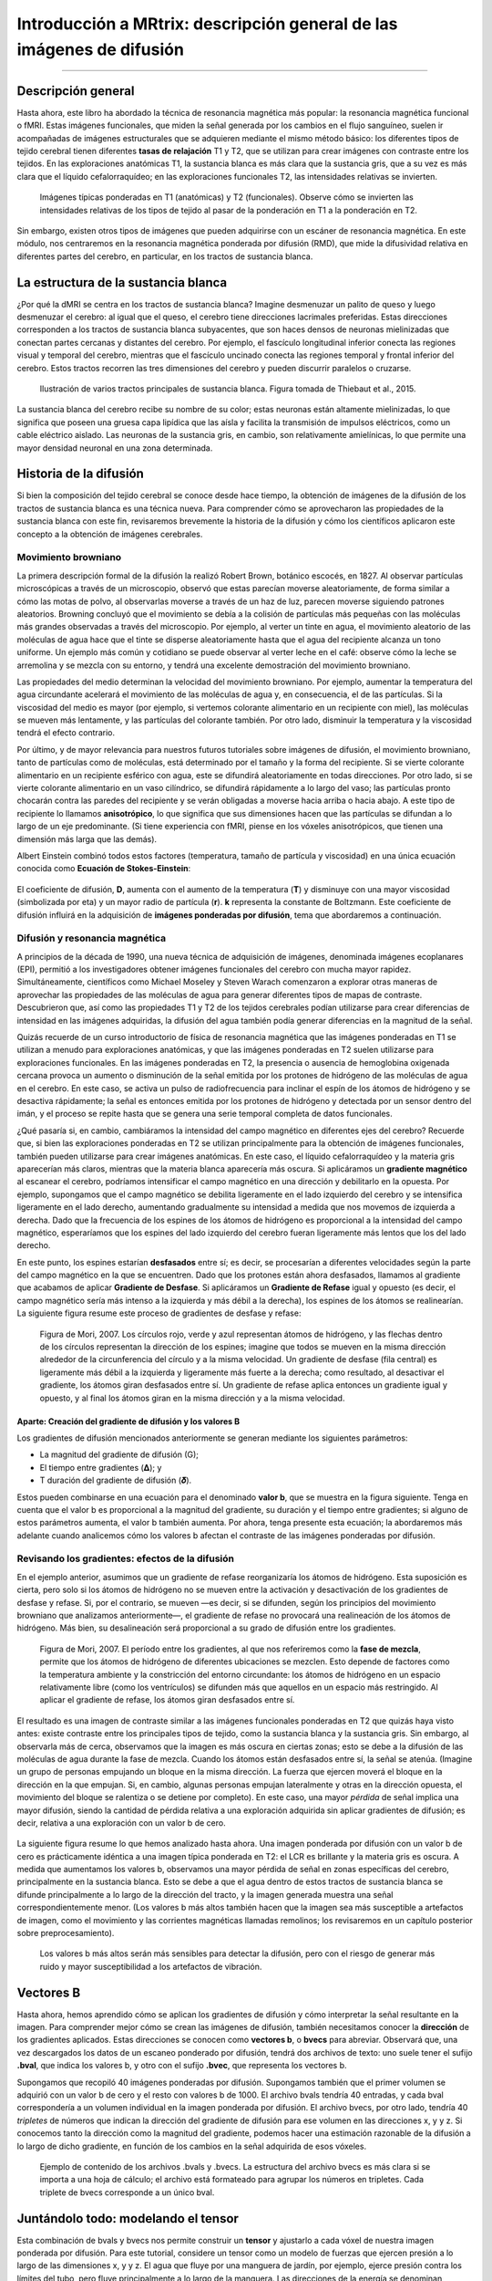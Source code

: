 

.. _MRtrix_00_Descripción general de la difusión:

==================================================
Introducción a MRtrix: descripción general de las imágenes de difusión
==================================================
  
---------------

Descripción general
********

Hasta ahora, este libro ha abordado la técnica de resonancia magnética más popular: la resonancia magnética funcional o fMRI. Estas imágenes funcionales, que miden la señal generada por los cambios en el flujo sanguíneo, suelen ir acompañadas de imágenes estructurales que se adquieren mediante el mismo método básico: los diferentes tipos de tejido cerebral tienen diferentes **tasas de relajación** T1 y T2, que se utilizan para crear imágenes con contraste entre los tejidos. En las exploraciones anatómicas T1, la sustancia blanca es más clara que la sustancia gris, que a su vez es más clara que el líquido cefalorraquídeo; en las exploraciones funcionales T2, las intensidades relativas se invierten.

.. figure:: 00_T1_T2_Intensidades.png

  Imágenes típicas ponderadas en T1 (anatómicas) y T2 (funcionales). Observe cómo se invierten las intensidades relativas de los tipos de tejido al pasar de la ponderación en T1 a la ponderación en T2.
  
Sin embargo, existen otros tipos de imágenes que pueden adquirirse con un escáner de resonancia magnética. En este módulo, nos centraremos en la resonancia magnética ponderada por difusión (RMD), que mide la difusividad relativa en diferentes partes del cerebro, en particular, en los tractos de sustancia blanca.


La estructura de la sustancia blanca
*********************************

¿Por qué la dMRI se centra en los tractos de sustancia blanca? Imagine desmenuzar un palito de queso y luego desmenuzar el cerebro: al igual que el queso, el cerebro tiene direcciones lacrimales preferidas. Estas direcciones corresponden a los tractos de sustancia blanca subyacentes, que son haces densos de neuronas mielinizadas que conectan partes cercanas y distantes del cerebro. Por ejemplo, el fascículo longitudinal inferior conecta las regiones visual y temporal del cerebro, mientras que el fascículo uncinado conecta las regiones temporal y frontal inferior del cerebro. Estos tractos recorren las tres dimensiones del cerebro y pueden discurrir paralelos o cruzarse.

.. figure:: 00_Tract_Examples.png

  Ilustración de varios tractos principales de sustancia blanca. Figura tomada de Thiebaut et al., 2015.

La sustancia blanca del cerebro recibe su nombre de su color; estas neuronas están altamente mielinizadas, lo que significa que poseen una gruesa capa lipídica que las aísla y facilita la transmisión de impulsos eléctricos, como un cable eléctrico aislado. Las neuronas de la sustancia gris, en cambio, son relativamente amielínicas, lo que permite una mayor densidad neuronal en una zona determinada.

Historia de la difusión
********************

Si bien la composición del tejido cerebral se conoce desde hace tiempo, la obtención de imágenes de la difusión de los tractos de sustancia blanca es una técnica nueva. Para comprender cómo se aprovecharon las propiedades de la sustancia blanca con este fin, revisaremos brevemente la historia de la difusión y cómo los científicos aplicaron este concepto a la obtención de imágenes cerebrales.

Movimiento browniano
^^^^^^^^^^^^^^^

La primera descripción formal de la difusión la realizó Robert Brown, botánico escocés, en 1827. Al observar partículas microscópicas a través de un microscopio, observó que estas parecían moverse aleatoriamente, de forma similar a cómo las motas de polvo, al observarlas moverse a través de un haz de luz, parecen moverse siguiendo patrones aleatorios. Browning concluyó que el movimiento se debía a la colisión de partículas más pequeñas con las moléculas más grandes observadas a través del microscopio. Por ejemplo, al verter un tinte en agua, el movimiento aleatorio de las moléculas de agua hace que el tinte se disperse aleatoriamente hasta que el agua del recipiente alcanza un tono uniforme. Un ejemplo más común y cotidiano se puede observar al verter leche en el café: observe cómo la leche se arremolina y se mezcla con su entorno, y tendrá una excelente demostración del movimiento browniano.

Las propiedades del medio determinan la velocidad del movimiento browniano. Por ejemplo, aumentar la temperatura del agua circundante acelerará el movimiento de las moléculas de agua y, en consecuencia, el de las partículas. Si la viscosidad del medio es mayor (por ejemplo, si vertemos colorante alimentario en un recipiente con miel), las moléculas se mueven más lentamente, y las partículas del colorante también. Por otro lado, disminuir la temperatura y la viscosidad tendrá el efecto contrario.

Por último, y de mayor relevancia para nuestros futuros tutoriales sobre imágenes de difusión, el movimiento browniano, tanto de partículas como de moléculas, está determinado por el tamaño y la forma del recipiente. Si se vierte colorante alimentario en un recipiente esférico con agua, este se difundirá aleatoriamente en todas direcciones. Por otro lado, si se vierte colorante alimentario en un vaso cilíndrico, se difundirá rápidamente a lo largo del vaso; las partículas pronto chocarán contra las paredes del recipiente y se verán obligadas a moverse hacia arriba o hacia abajo. A este tipo de recipiente lo llamamos **anisotrópico**, lo que significa que sus dimensiones hacen que las partículas se difundan a lo largo de un eje predominante. (Si tiene experiencia con fMRI, piense en los vóxeles anisotrópicos, que tienen una dimensión más larga que las demás).

.. nota::

  Para ver un vídeo del movimiento browniano, haga clic aquí`__.

Albert Einstein combinó todos estos factores (temperatura, tamaño de partícula y viscosidad) en una única ecuación conocida como **Ecuación de Stokes-Einstein**:

.. figure:: 00_Stokes_Einstein_Equation.png

El coeficiente de difusión, **D**, aumenta con el aumento de la temperatura (**T**) y disminuye con una mayor viscosidad (simbolizada por eta) y un mayor radio de partícula (**r**). **k** representa la constante de Boltzmann. Este coeficiente de difusión influirá en la adquisición de **imágenes ponderadas por difusión**, tema que abordaremos a continuación.

Difusión y resonancia magnética
^^^^^^^^^^^^^^^^^

A principios de la década de 1990, una nueva técnica de adquisición de imágenes, denominada imágenes ecoplanares (EPI), permitió a los investigadores obtener imágenes funcionales del cerebro con mucha mayor rapidez. Simultáneamente, científicos como Michael Moseley y Steven Warach comenzaron a explorar otras maneras de aprovechar las propiedades de las moléculas de agua para generar diferentes tipos de mapas de contraste. Descubrieron que, así como las propiedades T1 y T2 de los tejidos cerebrales podían utilizarse para crear diferencias de intensidad en las imágenes adquiridas, la difusión del agua también podía generar diferencias en la magnitud de la señal.

Quizás recuerde de un curso introductorio de física de resonancia magnética que las imágenes ponderadas en T1 se utilizan a menudo para exploraciones anatómicas, y que las imágenes ponderadas en T2 suelen utilizarse para exploraciones funcionales. En las imágenes ponderadas en T2, la presencia o ausencia de hemoglobina oxigenada cercana provoca un aumento o disminución de la señal emitida por los protones de hidrógeno de las moléculas de agua en el cerebro. En este caso, se activa un pulso de radiofrecuencia para inclinar el espín de los átomos de hidrógeno y se desactiva rápidamente; la señal es entonces emitida por los protones de hidrógeno y detectada por un sensor dentro del imán, y el proceso se repite hasta que se genera una serie temporal completa de datos funcionales.

¿Qué pasaría si, en cambio, cambiáramos la intensidad del campo magnético en diferentes ejes del cerebro? Recuerde que, si bien las exploraciones ponderadas en T2 se utilizan principalmente para la obtención de imágenes funcionales, también pueden utilizarse para crear imágenes anatómicas. En este caso, el líquido cefalorraquídeo y la materia gris aparecerían más claros, mientras que la materia blanca aparecería más oscura. Si aplicáramos un **gradiente magnético** al escanear el cerebro, podríamos intensificar el campo magnético en una dirección y debilitarlo en la opuesta. Por ejemplo, supongamos que el campo magnético se debilita ligeramente en el lado izquierdo del cerebro y se intensifica ligeramente en el lado derecho, aumentando gradualmente su intensidad a medida que nos movemos de izquierda a derecha. Dado que la frecuencia de los espines de los átomos de hidrógeno es proporcional a la intensidad del campo magnético, esperaríamos que los espines del lado izquierdo del cerebro fueran ligeramente más lentos que los del lado derecho.

En este punto, los espines estarían **desfasados** entre sí; es decir, se procesarían a diferentes velocidades según la parte del campo magnético en la que se encuentren. Dado que los protones están ahora desfasados, llamamos al gradiente que acabamos de aplicar **Gradiente de Desfase**. Si aplicáramos un **Gradiente de Refase** igual y opuesto (es decir, el campo magnético sería más intenso a la izquierda y más débil a la derecha), los espines de los átomos se realinearían. La siguiente figura resume este proceso de gradientes de desfase y refase:

.. figure:: 00_Desfase_Refase_Gradientes.png

  Figura de Mori, 2007. Los círculos rojo, verde y azul representan átomos de hidrógeno, y las flechas dentro de los círculos representan la dirección de los espines; imagine que todos se mueven en la misma dirección alrededor de la circunferencia del círculo y a la misma velocidad. Un gradiente de desfase (fila central) es ligeramente más débil a la izquierda y ligeramente más fuerte a la derecha; como resultado, al desactivar el gradiente, los átomos giran desfasados entre sí. Un gradiente de refase aplica entonces un gradiente igual y opuesto, y al final los átomos giran en la misma dirección y a la misma velocidad.
  
Aparte: Creación del gradiente de difusión y los valores B
&&&&&&&&&&&&&&&&&&&&&&&&&&&&&&&&&&&&&&&&&&&&&&&&&&&

Los gradientes de difusión mencionados anteriormente se generan mediante los siguientes parámetros:

* La magnitud del gradiente de difusión (G);
* El tiempo entre gradientes (𝚫); y
* T duración del gradiente de difusión (𝜹).

Estos pueden combinarse en una ecuación para el denominado **valor b**, que se muestra en la figura siguiente. Tenga en cuenta que el valor b es proporcional a la magnitud del gradiente, su duración y el tiempo entre gradientes; si alguno de estos parámetros aumenta, el valor b también aumenta. Por ahora, tenga presente esta ecuación; la abordaremos más adelante cuando analicemos cómo los valores b afectan el contraste de las imágenes ponderadas por difusión.

.. figure:: 00_BValue.png

Revisando los gradientes: efectos de la difusión
^^^^^^^^^^^^^^^^^^^^^^^^^^^^^^^^^^^^^^^^^^^^^^

En el ejemplo anterior, asumimos que un gradiente de refase reorganizaría los átomos de hidrógeno. Esta suposición es cierta, pero solo si los átomos de hidrógeno no se mueven entre la activación y desactivación de los gradientes de desfase y refase. Si, por el contrario, se mueven —es decir, si se difunden, según los principios del movimiento browniano que analizamos anteriormente—, el gradiente de refase no provocará una realineación de los átomos de hidrógeno. Más bien, su desalineación será proporcional a su grado de difusión entre los gradientes.

.. figure:: 00_Gradientes_Difusión.png

  Figura de Mori, 2007. El período entre los gradientes, al que nos referiremos como la **fase de mezcla**, permite que los átomos de hidrógeno de diferentes ubicaciones se mezclen. Esto depende de factores como la temperatura ambiente y la constricción del entorno circundante: los átomos de hidrógeno en un espacio relativamente libre (como los ventrículos) se difunden más que aquellos en un espacio más restringido. Al aplicar el gradiente de refase, los átomos giran desfasados entre sí.

El resultado es una imagen de contraste similar a las imágenes funcionales ponderadas en T2 que quizás haya visto antes: existe contraste entre los principales tipos de tejido, como la sustancia blanca y la sustancia gris. Sin embargo, al observarla más de cerca, observamos que la imagen es más oscura en ciertas zonas; esto se debe a la difusión de las moléculas de agua durante la fase de mezcla. Cuando los átomos están desfasados entre sí, la señal se atenúa. (Imagine un grupo de personas empujando un bloque en la misma dirección. La fuerza que ejercen moverá el bloque en la dirección en la que empujan. Si, en cambio, algunas personas empujan lateralmente y otras en la dirección opuesta, el movimiento del bloque se ralentiza o se detiene por completo). En este caso, una mayor *pérdida* de señal implica una mayor difusión, siendo la cantidad de pérdida relativa a una exploración adquirida sin aplicar gradientes de difusión; es decir, relativa a una exploración con un valor b de cero.

.. figure:: 00_Difusión_de_Señal.png

La siguiente figura resume lo que hemos analizado hasta ahora. Una imagen ponderada por difusión con un valor b de cero es prácticamente idéntica a una imagen típica ponderada en T2: el LCR es brillante y la materia gris es oscura. A medida que aumentamos los valores b, observamos una mayor pérdida de señal en zonas específicas del cerebro, principalmente en la sustancia blanca. Esto se debe a que el agua dentro de estos tractos de sustancia blanca se difunde principalmente a lo largo de la dirección del tracto, y la imagen generada muestra una señal correspondientemente menor. (Los valores b más altos también hacen que la imagen sea más susceptible a artefactos de imagen, como el movimiento y las corrientes magnéticas llamadas remolinos; los revisaremos en un capítulo posterior sobre preprocesamiento).

.. figure:: 00_bvalues.png

  Los valores b más altos serán más sensibles para detectar la difusión, pero con el riesgo de generar más ruido y mayor susceptibilidad a los artefactos de vibración.

.. nota::

  Las imágenes de difusión adquiridas con más de un valor b se denominan **adquisiciones multicapa**. Esto permite distinguir con mayor precisión la orientación de la difusión, ya que la imagen mostrará diferentes niveles de pérdida de señal en cada valor b, dependiendo de la magnitud de la difusión. Retomaremos este concepto en un capítulo posterior.

Vectores B
*********

Hasta ahora, hemos aprendido cómo se aplican los gradientes de difusión y cómo interpretar la señal resultante en la imagen. Para comprender mejor cómo se crean las imágenes de difusión, también necesitamos conocer la **dirección** de los gradientes aplicados. Estas direcciones se conocen como **vectores b**, o **bvecs** para abreviar. Observará que, una vez descargados los datos de un escaneo ponderado por difusión, tendrá dos archivos de texto: uno suele tener el sufijo **.bval**, que indica los valores b, y otro con el sufijo **.bvec**, que representa los vectores b.

Supongamos que recopiló 40 imágenes ponderadas por difusión. Supongamos también que el primer volumen se adquirió con un valor b de cero y el resto con valores b de 1000. El archivo bvals tendría 40 entradas, y cada bval correspondería a un volumen individual en la imagen ponderada por difusión. El archivo bvecs, por otro lado, tendría 40 *tripletes* de números que indican la dirección del gradiente de difusión para ese volumen en las direcciones x, y y z. Si conocemos tanto la dirección como la magnitud del gradiente, podemos hacer una estimación razonable de la difusión a lo largo de dicho gradiente, en función de los cambios en la señal adquirida de esos vóxeles.

.. figure:: 00_bvals_bvecs.png

  Ejemplo de contenido de los archivos .bvals y .bvecs. La estructura del archivo bvecs es más clara si se importa a una hoja de cálculo; el archivo está formateado para agrupar los números en tripletes. Cada triplete de bvecs corresponde a un único bval.
  
.. nota::

  Un parámetro que puede controlar es el número de direcciones que desea escanear con los gradientes. Por ejemplo, podría adquirir 64 o 128 imágenes, y cada una de ellas tendrá gradientes de difusión aplicados desde una dirección ligeramente diferente. Un mayor número de direcciones resulta en una mayor **resolución angular**, lo que permite realizar distinciones espaciales más precisas sobre la dirección de la difusión. La desventaja, como con cualquier método que aumente la resolución, es que un mayor número de escaneos requiere más tiempo.
  
Juntándolo todo: modelando el tensor
********************************************

Esta combinación de bvals y bvecs nos permite construir un **tensor** y ajustarlo a cada vóxel de nuestra imagen ponderada por difusión. Para este tutorial, considere un tensor como un modelo de fuerzas que ejercen presión a lo largo de las dimensiones x, y y z. El agua que fluye por una manguera de jardín, por ejemplo, ejerce presión contra los límites del tubo, pero fluye principalmente a lo largo de la manguera. Las direcciones de la energía se denominan **vectores propios** y la magnitud de la energía, **valores propios**.

Aplicados a imágenes ponderadas por difusión, utilizamos estos mismos conceptos para modelar la señal observada en cada vóxel como una combinación de vectores propios y valores propios. Los vectores propios indican la dirección de la difusión y los valores propios representan su magnitud. Retomando el ejemplo de la manguera de jardín, la fuerza del agua tendría un vector propio y un valor propio elevados a lo largo del tubo; de forma similar, podemos modelar la difusión en cada vóxel del cerebro como una combinación de vectores propios y valores propios. Una vez calculada la combinación de valores que mejor representa la señal observada en el vóxel actual, podemos utilizar diversas ecuaciones para calcular las diferentes propiedades de la difusión en ese vóxel. La ecuación más popular para esta **imagen del tensor de difusión** se denomina **Anisotropía Fraccionaria**, o AF. Esta se puede calcular mediante la fórmula:

.. figure:: 00_FA_formula.png

La anisotropía fraccional es la suma ponderada de los valores propios de cada vóxel. Un valor de FA más alto indica una mayor difusión en una de las direcciones, mientras que un valor de FA más bajo indica que la difusión es muy baja o que esta no está restringida y se extiende aleatoriamente en cada dirección (como, por ejemplo, en los ventrículos cerebrales). Si observamos que la difusión es mayor en una de las dimensiones, podemos codificarla por colores según la dirección. En las imágenes de difusión, la convención es representar la difusión en el eje x en rojo, la difusión en el eje y en verde y la difusión en el eje z en azul. La imagen a continuación resume este esquema de codificación por colores.

.. figure:: 00_Eigenvectors.png

Ajustar un tensor en cada vóxel permite generar diferentes tipos de mapas de difusión, como mapas de anisotropía fraccional. Para crear estos mapas se puede utilizar la estadística espacial basada en tractos (TBSS), un popular paquete de análisis de difusión FSL. De forma similar al análisis de datos de fMRI, estos mapas se pueden combinar en un mapa de análisis de grupos y extraer datos de las regiones de interés dentro del mapa.

.. figure:: 00_FA_Map.png

  Tensores generados por TBSS de FSL. Para obtener una descripción general de cómo analizar un sujeto con este paquete, haga clic aquí.
    `__.

Otras medidas de difusión
^^^^^^^^^^^^^^^^^^^^^^^^

Aunque FA es la medida de difusión más popular, hay algunas otras que revisaremos brevemente:

* Difusividad media (MD): El promedio de los valores propios, calculado sumando los valores propios y dividiéndolos por 3. Útil para identificar patologías cerebrales como edemas.
* Difusividad axial (AD): El valor del valor propio más grande.
* Difusividad Radial (DR): El promedio de los dos valores propios más pequeños. Se utiliza a menudo para analizar haces de fibras grandes orientados en la misma dirección, como el cuerpo calloso.

Desventajas de las imágenes por tensor de difusión: el problema de las fibras cruzadas
*******************************************************************

Although diffusion tensor imaging has been one of the most popular analysis methods since the beginning of diffusion-weighted imaging, it has been hindered by the **Crossing-Fibers Problem**. The tensor fitting method described above is useful for analyzing voxels that only contain white matter tracts that travel in a single direction. If, on the other hand, the voxel contains fibers that cross each other, the method can lead to spurious results. To take the most extreme case, imagine that we have acquired a diffusion-weighted image for a single voxel, and that this voxel contains white matter fibers that cross at right angles with respect to each other. Since the tensor is constrained to generate a single solution in order to estimate all of its eigenvectors and eigenvalues, it is unable to estimate the direction and magnitude of the diffusion for each bundle of fibers separately. Instead, it will split the difference and conclude that there is no diffusion along any direction - in other words, the diffusion of the two tracts will cancel each other out.

.. figure:: 00_CrossingFibers.png

  An illustration of white matter fibers crossing each other at right angles. Image provided by John Plass.

To address this problem, a technique was developed known as **Spherical Deconvolution**. Instead of trying to find a single solution to a complex signal that is measured at each voxel, spherical deconvolution assumes that the diffusion signal is an average of the signal you would expect from multiple individual fibers crossing each other at different angles. A single fiber is therefore used as a **basis function** to deconvolve the more complex signal.

.. figure:: 00_BasisFunction.png

In order to understand this better, let's revisit how basis functions are used with fMRI data. You may recall from :ref:`another part of the book <03_Stats_HRF_Overview>` that the BOLD signal we acquire from a single voxel can be modeled as an average of several overlapping BOLD responses to events that occur closely together. In order to estimate the amount of BOLD activity for each individual event, we **deconvolve** the more complex signal into its individual parts. The basis function of a single Hemodynamic Response Function (HRF) allows us to estimate what combination of HRFs occurring at different times and with different magnitudes would look like, and we estimate the combination that leads to the observed signal.

De forma similar a los datos ponderados por difusión, adquirimos una señal de difusión en cada vóxel desde diferentes ángulos para obtener una imagen tanto de la dirección de la difusión como de su magnitud. La señal se deconvoluciona posteriormente en un conjunto de fibras individuales orientadas en diferentes direcciones. En lugar de un único número de difusión en cada vóxel, se utiliza la deconvolución esférica para generar una **función de densidad de orientación de la fibra**, o FOD. Esta función se representa como una forma con ejes ovoides; aunque los lóbulos del eje que se carga en la dirección predominante de difusión se alargan y amplían en relación con los demás ejes, se conserva la información sobre la dirección y la intensidad de la difusión a lo largo de estos.

.. figure:: 00_ODF.png

  Se muestra una imagen ponderada por difusión con FOD superpuestos. Si ampliamos una región de la comisura anterior, observamos que los ODF se mueven principalmente de izquierda a derecha (lo que también se representa por su código de color rojo). Observe que los ODF a la derecha del recuadro comienzan a tornarse más verdes, lo que representa el cambio de orientación de un eje principalmente izquierda-derecha a un eje anteroposterior.
  
  
.. figure:: 00_ODF_2.png

  Otra parte de la sustancia blanca muestra FOD que siguen principalmente una orientación anteroposterior; sin embargo, algunas ODF tienen lóbulos que se extienden tanto en dirección anteroposterior como inferosuperior (la inferosuperior se codifica en azul). De esta manera, los FOD pueden representar la orientación de las fibras en múltiples dimensiones.

Análisis de difusión con MRtrix
******************************

Para este tutorial, utilizaremos el paquete de software `MRtrix
     `__. Utiliza el método de deconvolución esférica descrito anteriormente, además de técnicas avanzadas como la tractografía con restricciones anatómicas. La salida de MRtrix también puede combinarse con las parcelaciones generadas por :ref:`FreeSurfer 
     ` para crear un **conectoma** que represente la cantidad de conectividad de cada parcelación (también conocida como **nodos** en este contexto) con todos los demás nodos del cerebro. Todo esto y más se analizará en los siguientes capítulos.

     
    
   

